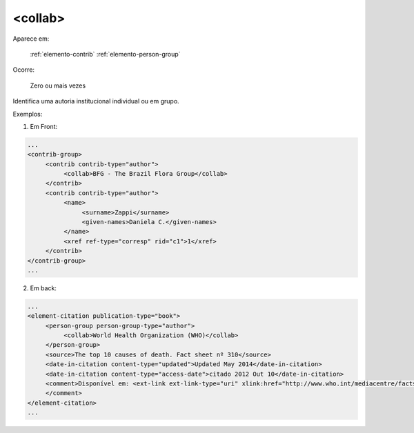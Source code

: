 .. _elemento-collab:

<collab>
========

Aparece em:

  :ref:`elemento-contrib`
  :ref:`elemento-person-group`

Ocorre:

  Zero ou mais vezes

Identifica uma autoria institucional individual ou em grupo.

Exemplos:

1. Em Front:

.. code-block:: xml

   ...
   <contrib-group>
        <contrib contrib-type="author">
             <collab>BFG - The Brazil Flora Group</collab>
        </contrib>
        <contrib contrib-type="author">
             <name>
                  <surname>Zappi</surname>
                  <given-names>Daniela C.</given-names>
             </name>
             <xref ref-type="corresp" rid="c1">1</xref>
        </contrib>
   </contrib-group>
   ...


2. Em back:

.. code-block:: xml

   ...
   <element-citation publication-type="book">
        <person-group person-group-type="author">
             <collab>World Health Organization (WHO)</collab>
        </person-group>
        <source>The top 10 causes of death. Fact sheet nº 310</source>
        <date-in-citation content-type="updated">Updated May 2014</date-in-citation>
        <date-in-citation content-type="access-date">citado 2012 Out 10</date-in-citation>
        <comment>Disponível em: <ext-link ext-link-type="uri" xlink:href="http://www.who.int/mediacentre/factsheets/fs310/en/index2.html">http://www.who.int/mediacentre/factsheets/fs310/en/index2.html</ext-link>
        </comment>
   </element-citation>
   ...



.. {"reviewed_on": "20160623", "by": "gandhalf_thewhite@hotmail.com"}
